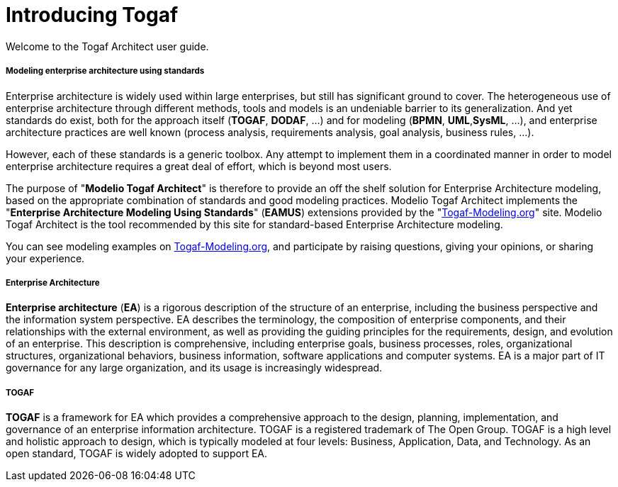 // Disable all captions for figures.
:!figure-caption:

// Hightlight code source and add the line number
:source-highlighter: coderay
:coderay-linenums-mode: table

[[Introducing-Togaf]]

[[introducing-togaf]]
= Introducing Togaf

Welcome to the Togaf Architect user guide.

[[Modeling-enterprise-architecture-using-standards]]

[[modeling-enterprise-architecture-using-standards]]
===== Modeling enterprise architecture using standards

Enterprise architecture is widely used within large enterprises, but still has significant ground to cover. The heterogeneous use of enterprise architecture through different methods, tools and models is an undeniable barrier to its generalization. And yet standards do exist, both for the approach itself (*TOGAF*, *DODAF*, ...) and for modeling (*BPMN*, *UML*,*SysML*, ...), and enterprise architecture practices are well known (process analysis, requirements analysis, goal analysis, business rules, ...).

However, each of these standards is a generic toolbox. Any attempt to implement them in a coordinated manner in order to model enterprise architecture requires a great deal of effort, which is beyond most users.

The purpose of "*Modelio Togaf Architect*" is therefore to provide an off the shelf solution for Enterprise Architecture modeling, based on the appropriate combination of standards and good modeling practices. Modelio Togaf Architect implements the "*Enterprise Architecture Modeling Using Standards*" (*EAMUS*) extensions provided by the "http://www.togaf-modeling.org/[Togaf-Modeling.org]" site. Modelio Togaf Architect is the tool recommended by this site for standard-based Enterprise Architecture modeling.

You can see modeling examples on http://www.togaf-modeling.org/[Togaf-Modeling.org], and participate by raising questions, giving your opinions, or sharing your experience.

[[Enterprise-Architecture]]

[[enterprise-architecture]]
===== Enterprise Architecture

*Enterprise architecture* (*EA*) is a rigorous description of the structure of an enterprise, including the business perspective and the information system perspective. EA describes the terminology, the composition of enterprise components, and their relationships with the external environment, as well as providing the guiding principles for the requirements, design, and evolution of an enterprise. This description is comprehensive, including enterprise goals, business processes, roles, organizational structures, organizational behaviors, business information, software applications and computer systems. EA is a major part of IT governance for any large organization, and its usage is increasingly widespread.

[[TOGAF]]

[[togaf]]
===== TOGAF

*TOGAF* is a framework for EA which provides a comprehensive approach to the design, planning, implementation, and governance of an enterprise information architecture. TOGAF is a registered trademark of The Open Group. TOGAF is a high level and holistic approach to design, which is typically modeled at four levels: Business, Application, Data, and Technology. As an open standard, TOGAF is widely adopted to support EA.

[[footer]]
